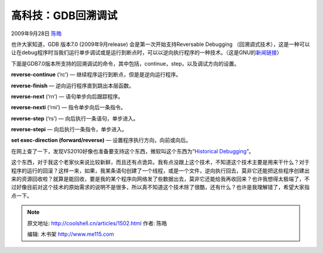 .. _articles1502:

高科技：GDB回溯调试
===================

2009年9月28日 `陈皓 <http://coolshell.cn/articles/author/haoel>`__

也许大家知道，GDB 版本7.0 (2009年9月release)
会是第一次开始支持Reversable Debugging
（回溯调式技术），这是一种可以让在debug程序时当我们运行单步调试或是运行到断点时，可以以逆向执行程序的一种技术。（这是GNU的\ `新闻链接 <http://www.gnu.org/software/gdb/news/reversible.html>`__\ ）

下面是GDB7.0版本所支持的回溯调试的命令，其中包括，continue，step，以及调试方向的设置。

**reverse-continue** (‘rc’) — 继续程序运行到断点，但是是逆向运行程序。

**reverse-finish** — 逆向运行程序直到跳出本层函数。

**reverse-next** (‘rn’) — 语句单步向后跟踪程序。

**reverse-nexti** (‘rni’) — 指令单步向后一条指令。

**reverse-step** (‘rs’) — 向后执行一条语句，单步进入。

**reverse-stepi** — 向后执行一条指令，单步进入。

**set exec-direction (forward/reverse)** —
设置程序执行方向，向前或向后。

在网上查了一下，发现VS2010好像也准备要支持这个东西，微软叫这个东西为“\ `Historical
Debugging <http://blogs.msdn.com/ianhu/archive/2009/05/13/historical-debugging-in-visual-studio-team-system-2010.aspx>`__\ ”。

这个东西，对于我这个老家伙来说比较新鲜，而且还有点诡异。我有点没跟上这个技术，不知道这个技术主要是用来干什么？对于程序的运行的回滚？这样一来，如果，我某条语句创建了一个线程，或是一个文件，逆向执行回去，莫非它还能把这些程序创建出来的资源回收啦？就算是能回收，要是我的某个程序向网络发了些数据出去，莫非它还能给我再收回来？也许我想得太极端了，不过好像目前对这个技术的原始需求的说明不是很多，所以真不知道这个技术除了很酷，还有什么？也许是我理解错了，希望大家指点一下。

.. |image6| image:: /coolshell/static/20140921224110840000.jpg

.. note::
    原文地址: http://coolshell.cn/articles/1502.html 
    作者: 陈皓 

    编辑: 木书架 http://www.me115.com